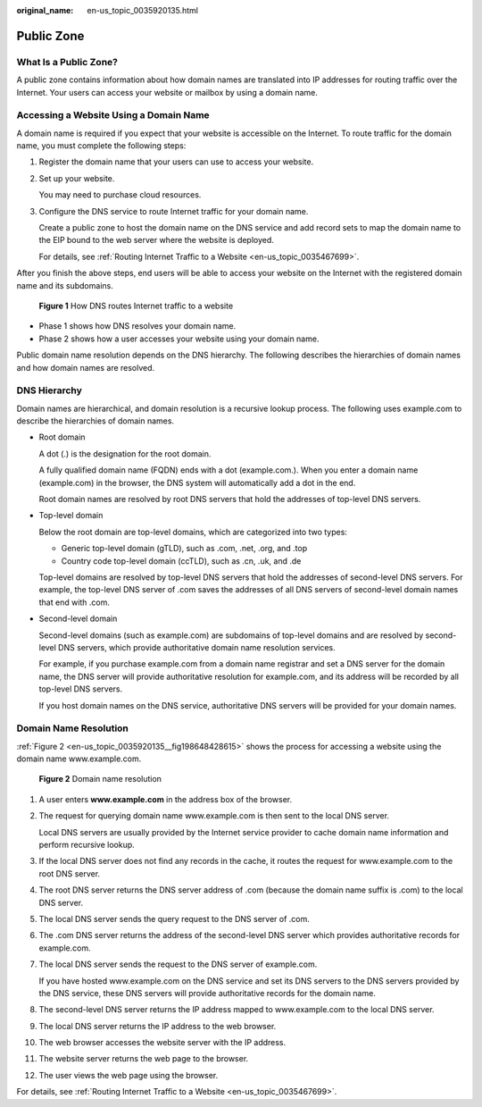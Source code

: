 :original_name: en-us_topic_0035920135.html

.. _en-us_topic_0035920135:

Public Zone
===========

What Is a Public Zone?
----------------------

A public zone contains information about how domain names are translated into IP addresses for routing traffic over the Internet. Your users can access your website or mailbox by using a domain name.

Accessing a Website Using a Domain Name
---------------------------------------

A domain name is required if you expect that your website is accessible on the Internet. To route traffic for the domain name, you must complete the following steps:

#. Register the domain name that your users can use to access your website.

#. Set up your website.

   You may need to purchase cloud resources.

#. Configure the DNS service to route Internet traffic for your domain name.

   Create a public zone to host the domain name on the DNS service and add record sets to map the domain name to the EIP bound to the web server where the website is deployed.

   For details, see :ref:`Routing Internet Traffic to a Website <en-us_topic_0035467699>`.

After you finish the above steps, end users will be able to access your website on the Internet with the registered domain name and its subdomains.


.. figure:: /_static/images/en-us_image_0221355590.png
   :alt: **Figure 1** How DNS routes Internet traffic to a website

   **Figure 1** How DNS routes Internet traffic to a website

-  Phase 1 shows how DNS resolves your domain name.
-  Phase 2 shows how a user accesses your website using your domain name.

Public domain name resolution depends on the DNS hierarchy. The following describes the hierarchies of domain names and how domain names are resolved.

DNS Hierarchy
-------------

Domain names are hierarchical, and domain resolution is a recursive lookup process. The following uses example.com to describe the hierarchies of domain names.

-  Root domain

   A dot (.) is the designation for the root domain.

   A fully qualified domain name (FQDN) ends with a dot (example.com.). When you enter a domain name (example.com) in the browser, the DNS system will automatically add a dot in the end.

   Root domain names are resolved by root DNS servers that hold the addresses of top-level DNS servers.

-  Top-level domain

   Below the root domain are top-level domains, which are categorized into two types:

   -  Generic top-level domain (gTLD), such as .com, .net, .org, and .top
   -  Country code top-level domain (ccTLD), such as .cn, .uk, and .de

   Top-level domains are resolved by top-level DNS servers that hold the addresses of second-level DNS servers. For example, the top-level DNS server of .com saves the addresses of all DNS servers of second-level domain names that end with .com.

-  Second-level domain

   Second-level domains (such as example.com) are subdomains of top-level domains and are resolved by second-level DNS servers, which provide authoritative domain name resolution services.

   For example, if you purchase example.com from a domain name registrar and set a DNS server for the domain name, the DNS server will provide authoritative resolution for example.com, and its address will be recorded by all top-level DNS servers.

   If you host domain names on the DNS service, authoritative DNS servers will be provided for your domain names.

Domain Name Resolution
----------------------

:ref:`Figure 2 <en-us_topic_0035920135__fig198648428615>` shows the process for accessing a website using the domain name www.example.com.

.. _en-us_topic_0035920135__fig198648428615:

.. figure:: /_static/images/en-us_image_0168004604.png
   :alt: **Figure 2** Domain name resolution

   **Figure 2** Domain name resolution

#. A user enters **www.example.com** in the address box of the browser.

#. The request for querying domain name www.example.com is then sent to the local DNS server.

   Local DNS servers are usually provided by the Internet service provider to cache domain name information and perform recursive lookup.

#. If the local DNS server does not find any records in the cache, it routes the request for www.example.com to the root DNS server.

#. The root DNS server returns the DNS server address of .com (because the domain name suffix is .com) to the local DNS server.

#. The local DNS server sends the query request to the DNS server of .com.

#. The .com DNS server returns the address of the second-level DNS server which provides authoritative records for example.com.

#. The local DNS server sends the request to the DNS server of example.com.

   If you have hosted www.example.com on the DNS service and set its DNS servers to the DNS servers provided by the DNS service, these DNS servers will provide authoritative records for the domain name.

#. The second-level DNS server returns the IP address mapped to www.example.com to the local DNS server.

#. The local DNS server returns the IP address to the web browser.

#. The web browser accesses the website server with the IP address.

#. The website server returns the web page to the browser.

#. The user views the web page using the browser.

For details, see :ref:`Routing Internet Traffic to a Website <en-us_topic_0035467699>`.
